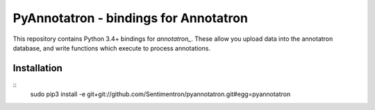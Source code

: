 PyAnnotatron - bindings for Annotatron
======================================

This repository contains Python 3.4+ bindings for *annotatron_*. These allow
you upload data into the annotatron database, and write functions which
execute to process annotations.


Installation
-------------
::
    sudo pip3 install -e git+git://github.com/Sentimentron/pyannotatron.git#egg=pyannotatron

.. _annotatron: https://github.com/Sentimentron/annotatron
